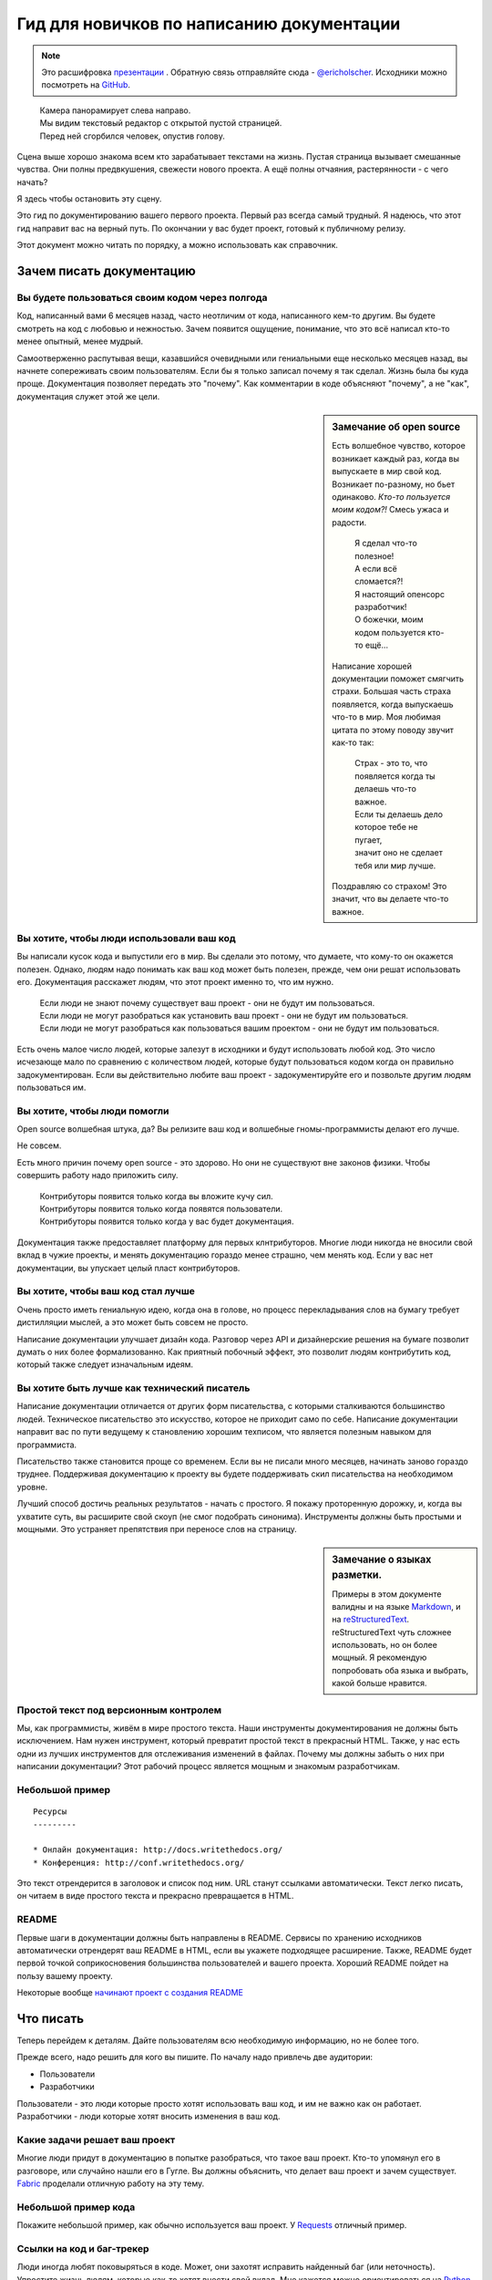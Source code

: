 Гид для новичков по написанию документации
==========================================

.. note:: Это расшифровка `презентации <https://speakerdeck.com/ericholscher/writing-docs-a-beginners-guide-to-writing-documentation>`_ .
          Обратную связь отправляйте сюда - `@ericholscher`_.
          Исходники можно посмотреть на `GitHub`_.

.. _@ericholscher: http://twitter.com/ericholscher
.. _GitHub: https://github.com/writethedocs/www/blob/master/docs/guide/writing/beginners-guide-to-docs.rst

..

	| Камера панорамирует слева направо.
	| Мы видим текстовый редактор с открытой пустой страницей.
	| Перед ней сгорбился человек, опустив голову.

Сцена выше хорошо знакома всем кто зарабатывает текстами на жизнь. Пустая страница вызывает смешанные чувства. Они полны предвкушения, свежести нового проекта. А ещё полны отчаяния,  растерянности - с чего начать?

Я здесь чтобы остановить эту сцену.

Это гид по документированию вашего первого проекта. Первый раз всегда самый трудный. Я надеюсь, что этот гид направит вас на верный путь. По окончании у вас будет проект, готовый к публичному релизу.

Этот документ можно читать по порядку, а можно использовать как справочник.

.. _why:

Зачем писать документацию
-------------------------

Вы будете пользоваться своим кодом через полгода
~~~~~~~~~~~~~~~~~~~~~~~~~~~~~~~~~~~~~~~~~~~~~~~~

Код, написанный вами 6 месяцев назад, часто неотличим от кода, написанного кем-то другим. Вы будете смотреть на код с любовью и нежностью. Зачем появится ощущение, понимание, что это всё написал кто-то менее опытный, менее мудрый.

Самоотверженно распутывая вещи, казавшийся очевидными или гениальными еще несколько месяцев назад, вы начнете сопереживать своим пользователям. Если бы я только записал почему я так сделал. Жизнь была бы куда проще. Документация позволяет передать это "почему". Как комментарии в коде объясняют "почему", а не "как", документация служет этой же цели.

.. sidebar::  Замечание об open source

	Есть волшебное чувство, которое возникает каждый раз, когда вы выпускаете в мир свой код. Возникает по-разному, но бьет одинаково. *Кто-то пользуется моим кодом?!* Смесь ужаса и радости.

		| Я сделал что-то полезное!
		| А если всё сломается?!
		| Я настоящий опенсорс разработчик!
		| О божечки, моим кодом пользуется кто-то ещё...

	Написание хорошей документации поможет смягчить страхи. Большая часть страха появляется, когда выпускаешь что-то в мир. Моя любимая цитата по этому поводу звучит как-то так:

		| Страх - это то, что появляется когда ты делаешь что-то важное.
		| Если ты делаешь дело которое тебе не пугает,
		| значит оно не сделает тебя или мир лучше.

	Поздравляю со страхом!
	Это значит, что вы делаете что-то важное.

Вы хотите, чтобы люди использовали ваш код
~~~~~~~~~~~~~~~~~~~~~~~~~~~~~~~~~~~~~~~~~~

Вы написали кусок кода и выпустили его в мир. Вы сделали это потому, что думаете, что кому-то он окажется полезен. Однако, людям надо понимать как ваш код может быть полезен, прежде, чем они решат использовать его. Документация расскажет людям, что этот проект именно то, что им нужно.

	| Если люди не знают почему существует ваш проект - они не будут им пользоваться.
	| Если люди не могут разобраться как установить ваш проект - они не будут им  пользоваться.
	| Если люди не могут разобраться как пользоваться вашим проектом - они не будут им пользоваться.

Есть очень малое число людей, которые залезут в исходники и будут использовать любой код. Это число исчезающе мало по сравнению с количеством людей, которые будут пользоваться кодом когда он правильно задокументирован. Если вы действительно любите ваш проект - задокументируйте его и позвольте другим людям пользоваться им.


Вы хотите, чтобы люди помогли
~~~~~~~~~~~~~~~~~~~~~~~~~~~~~

Open source волшебная штука, да? Вы релизите ваш код и волшебные гномы-программисты делают его лучше.

Не совсем.

Есть много причин почему open source - это здорово. Но они не существуют вне законов физики. Чтобы совершить работу надо приложить силу.

	| Контрибуторы появится только когда вы вложите кучу сил.
	| Контрибуторы появится только когда появятся пользователи.
	| Контрибуторы появится только когда у вас будет документация.

Документация также предоставляет платформу для первых клнтрибуторов. Многие люди никогда не вносили свой вклад в чужие проекты, и менять документацию гораздо менее страшно, чем менять код. Если у вас нет документации, вы упускает целый пласт контрибуторов.

Вы хотите, чтобы ваш код стал лучше
~~~~~~~~~~~~~~~~~~~~~~~~~~~~~~~~~~

Очень просто иметь гениальную идею, когда она в голове, но процесс перекладывания слов на бумагу требует дистилляции мыслей, а это может быть совсем не просто.

Написание документации улучшает дизайн кода. 
Разговор через API и дизайнерские решения на бумаге позволит думать о них более формализованно. Как приятный побочный эффект, это позволит людям контрибутить код, который также следует изначальным идеям.

Вы хотите быть лучше как технический писатель
~~~~~~~~~~~~~~~~~~~~~~~~~~~~~~

Написание документации отличается от других форм писательства, с которыми сталкиваются большинство людей. Техническое писательство это искусство, которое не приходит само по себе. Написание документации направит вас по пути ведущему к становлению хорошим техписом, что является полезным навыком для программиста.

Писательство также становится проще со временем. Если вы не писали много месяцев, начинать заново гораздо труднее. Поддерживая документацию к проекту вы будете поддерживать скил писательства на необходимом уровне.

Лучший способ достичь реальных результатов - начать с простого. Я покажу проторенную дорожку, и, когда вы ухватите суть, вы расширите свой скоуп (не смог подобрать синонима). Инструменты должны быть простыми и мощными. Это устраняет препятствия при переносе слов на страницу.

.. _markup_languages:

.. sidebar:: Замечание о языках разметки.

   Примеры в этом документе валидны и на языке `Markdown`_, и на `reStructuredText`_.
   reStructuredText чуть сложнее использовать, но он более мощный.
   Я рекомендую попробовать оба языка и выбрать, какой больше нравится.

.. _reStructuredText: http://sphinx-doc.org/rest.html#rst-primer
.. _Markdown: http://daringfireball.net/projects/markdown/

Простой текст под версионным контролем
~~~~~~~~~~~~~~~~~~~~~~~~~~~~~~~~~~~~~~

Мы, как программисты, живём в мире простого текста. Наши инструменты документирования не должны быть исключением. Нам нужен инструмент, который превратит простой текст в прекрасный HTML. Также, у нас есть одни из лучших инструментов для отслеживания изменений в файлах. Почему мы должны забыть о них при написании документации? Этот рабочий процесс является мощным и знакомым разработчикам.


Небольшой пример
~~~~~~~~~~~~~

::

	Ресурсы
	---------

	* Онлайн документация: http://docs.writethedocs.org/
	* Конференция: http://conf.writethedocs.org/

Это текст отрендерится в заголовок и список под ним. URL станут ссылками автоматически. Текст легко писать, он читаем в виде простого текста и прекрасно превращается в HTML.

README
~~~~~~

Первые шаги в документации должны быть направлены в README. Сервисы по хранению исходников автоматически отрендерят ваш README в HTML, если вы укажете подходящее расширение. Также, README будет первой точкой соприкосновения большинства пользователей и вашего проекта. Хороший README пойдет на пользу вашему проекту.

Некоторые вообще `начинают проект с создания README`_

.. _начинают проект с создания README: http://tom.preston-werner.com/2010/08/23/readme-driven-development.html

.. _write:

Что писать
-------------

Теперь перейдем к деталям. Дайте пользователям всю необходимую информацию, но не более того.

Прежде всего, надо решить для кого вы пишите. По началу надо привлечь две аудитории:

* Пользователи
* Разработчики

Пользователи - это люди которые просто хотят использовать ваш код, и им не важно как он работает. Разработчики - люди которые хотят вносить изменения в ваш код.

Какие задачи решает ваш проект
~~~~~~~~~~~~~~~~~~~~~~~~~~~~~~~~

Многие люди придут в документацию в попытке разобраться, что такое ваш проект. Кто-то упомянул его в разговоре, или случайно нашли его в Гугле. Вы должны объяснить, что делает ваш проект и зачем существует. Fabric_ проделали отличную работу на эту тему.

.. _Fabric: http://docs.fabfile.org/

Небольшой пример кода
~~~~~~~~~~~~~~~~~~~~

Покажите небольшой пример, как обычно используется ваш проект. У Requests_ отличный пример.

.. _Requests: http://docs.python-requests.org/en/latest/index.html

Ссылки на код и баг-трекер
~~~~~~~~~~~~~~~~~~~~~~~~~~~~~~~~~~~

Люди иногда любят поковыряться в коде. Может, они захотят исправить найденный баг (или неточность). Упростите жизнь людям, которые как-то хотят внести свой вклад. Мне кажется можно ориентироваться на `Python Guide`_.

.. _Python Guide: http://docs.python-guide.org/en/latest/index.html

Часто задаваемые вопросы (FAQ)
~~~~~~~~~~~~~~~~~~~~~~~~~~~~~~~~

Многие люди задают одни и те же вопросы. Если это происходит постоянно, то, вероятно, надо изменить документацию или код, чтобы исправить ситуацию. Однако, всегда будут вопросы о вашем проекте, о вещах, которые нельзя изменить и пр. Запишите их и **поддерживайте актуальными**. FAQ обычно устаревает, но, когда всё сделано правильно, становится золотой жилой. Tastypie_ сделали очень круто с их сборником рецептов.

.. _Tastypie: http://django-tastypie.readthedocs.org/en/latest/cookbook.html

Как получить помощь
~~~~~~~~~~~~~~~~~~

Список рассылки? Канал IRC? Опишите как получить помощь и связаться с сообществом вокруг проекта. У Django_ сделано очень хорошо.

.. _Django: https://docs.djangoproject.com/en/1.8/faq/help



Информация для тех, кто хочет внести свой вклад
~~~~~~~~~~~~~~~~~~~~~~~~~~~~~~~~~~~~~~~~~~~~~~~~~~

У людей есть определенные стандарты, по которым создаётся проект. Опишите их, чтобы люди, пишущие код, писали его по стандартам проекта. Круто сделано у `Open Comparison`_.

.. _Open Comparison: http://opencomparison.readthedocs.org/en/latest/contributing.html


Инструкции по установке
~~~~~~~~~~~~~~~~~~~~~~~~~

Как только люди решат использовать ваш проект, им надо будет как-то его получить и запустить. В идеале, инструкция по установке должна занимать пару строк для общего случая. Если необходимо, там же можно разместить ссылку на страницу с более подробной информацией. Я думаю у нас в `Read the Docs`_ получилось неплохо.

.. _Read the Docs: http://read-the-docs.readthedocs.org/en/latest/install.html


Лицензия проекта
~~~~~~~~~~~~~~~~~~~~~~~

BSD? MIT? GPL? Может для вас это неважно, но будет очень важно для людей, которые захотят использовать ваш код. Подумайте, чего вы хотите добиться лицензией и, пожалуйста, выберите одну из стандартных лицензий, которые широко используются в сети.

.. _template:


Дальнейшие шаги
----------

Мы знаем, что ваш проект ждёт успех, после того как вы последуете вышеизложенному гиду. Дальше можно почитать это пост о `поддержке опенсорсных проектов`_.

.. _поддержке опенсорсных проектов: https://medium.com/p/aaa2a5437d3a

Шаблон
--------

Простой шаблон для вашего ``README``, чтобы было с чего начать. Назовите файл ``README.md``, если хотите использовать Markdown, или ``README.rst``, если хотите использовать reStructuredText.
Больше инфы о них, можно найти в :ref:`замечании о разметке <markup_languages>`.

::

	$project
	========

	$project will solve your problem of where to start with documentation,
	by providing a basic explanation of how to do it easily.

	Look how easy it is to use:

	    import project
	    # Get your stuff done
	    project.do_stuff()

	Features
	--------

	- Be awesome
	- Make things faster

	Installation
	------------

	Install $project by running:

	    install project

	Contribute
	----------

	- Issue Tracker: github.com/$project/$project/issues
	- Source Code: github.com/$project/$project

	Support
	-------

	If you are having issues, please let us know.
	We have a mailing list located at: project@google-groups.com

	License
	-------

	The project is licensed under the BSD license.
